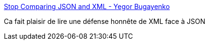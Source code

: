 :jbake-type: post
:jbake-status: published
:jbake-title: Stop Comparing JSON and XML - Yegor Bugayenko
:jbake-tags: xml,json,programming,persistence,_mois_janv.,_année_2016
:jbake-date: 2016-01-11
:jbake-depth: ../
:jbake-uri: shaarli/1452500051000.adoc
:jbake-source: https://nicolas-delsaux.hd.free.fr/Shaarli?searchterm=http%3A%2F%2Fwww.yegor256.com%2F2015%2F11%2F16%2Fjson-vs-xml.html%3Futm_content%3Dbuffer5a527%26utm_medium%3Dsocial&searchtags=xml+json+programming+persistence+_mois_janv.+_ann%C3%A9e_2016
:jbake-style: shaarli

http://www.yegor256.com/2015/11/16/json-vs-xml.html?utm_content=buffer5a527&utm_medium=social[Stop Comparing JSON and XML - Yegor Bugayenko]

Ca fait plaisir de lire une défense honnête de XML face à JSON
